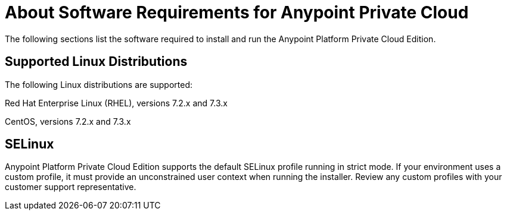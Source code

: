 = About Software Requirements for Anypoint Private Cloud


The following sections list the software required to install and run the Anypoint Platform Private Cloud Edition.

== Supported Linux Distributions
The following Linux distributions are supported:

Red Hat Enterprise Linux (RHEL), versions 7.2.x and 7.3.x

CentOS, versions 7.2.x and 7.3.x

== SELinux
Anypoint Platform Private Cloud Edition supports the default SELinux profile running in strict mode. If your environment uses a custom profile, it must provide an unconstrained user context when running the installer. Review any custom profiles with your customer support representative.

